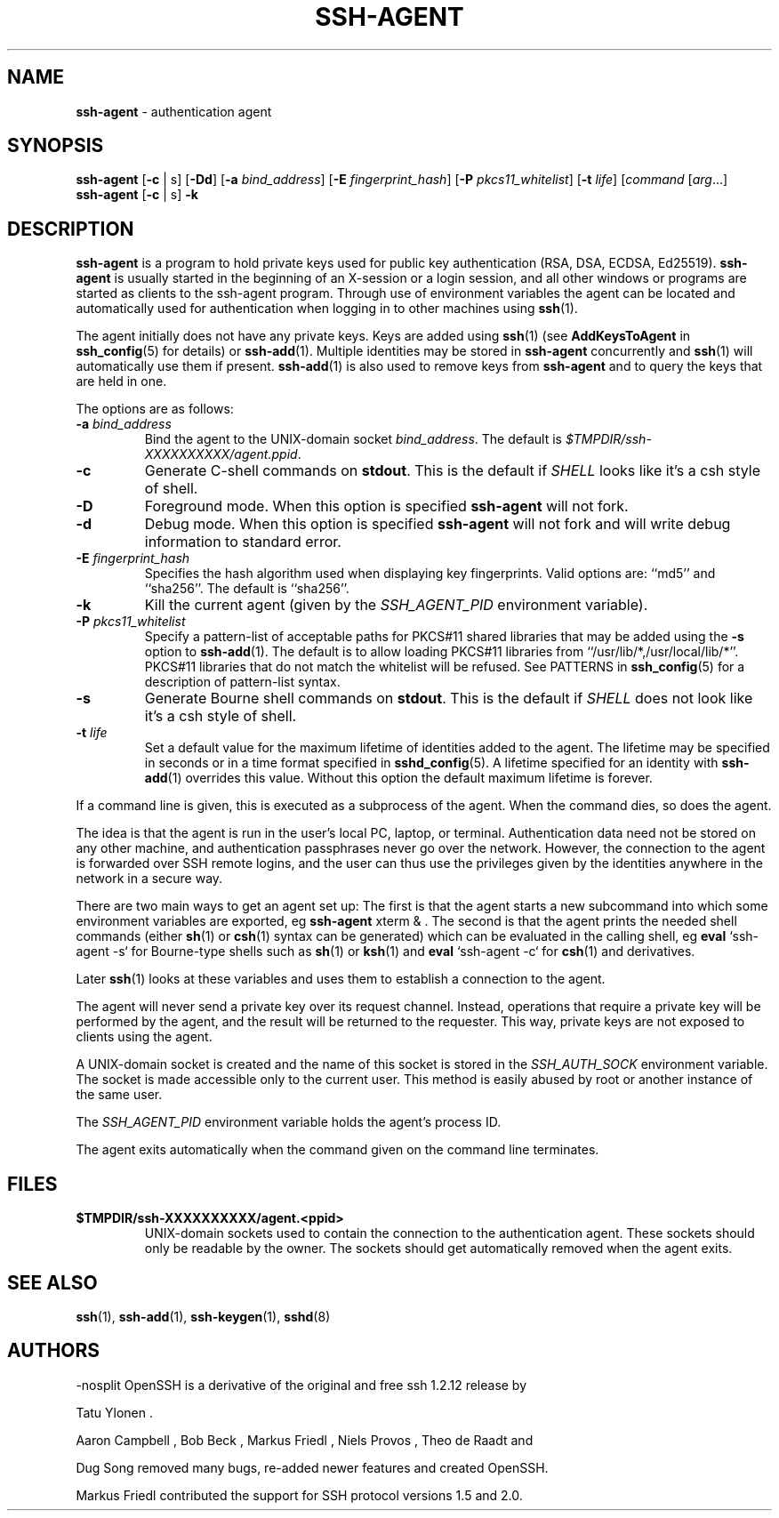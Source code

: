 .TH SSH-AGENT 1 "November 30 2016 " ""
.SH NAME
\fBssh-agent\fP
\- authentication agent
.SH SYNOPSIS
.br
\fBssh-agent\fP
[\fB\-c\fP | s]
[\fB\-\&Dd\fP]
[\fB\-a\fP \fIbind_address\fP]
[\fB\-E\fP \fIfingerprint_hash\fP]
[\fB\-P\fP \fIpkcs11_whitelist\fP]
[\fB\-t\fP \fIlife\fP]
[\fIcommand\fP [\fIarg\fP...]
.br
\fBssh-agent\fP
[\fB\-c\fP | s]
\fB\-k\fP
.SH DESCRIPTION
\fBssh-agent\fP
is a program to hold private keys used for public key authentication
(RSA, DSA, ECDSA, Ed25519).
\fBssh-agent\fP
is usually started in the beginning of an X-session or a login session, and
all other windows or programs are started as clients to the ssh-agent
program.
Through use of environment variables the agent can be located
and automatically used for authentication when logging in to other
machines using
\fBssh\fP(1).

The agent initially does not have any private keys.
Keys are added using
\fBssh\fP(1)
(see
\fBAddKeysToAgent\fP
in
\fBssh_config\fP(5)
for details)
or
\fBssh-add\fP(1).
Multiple identities may be stored in
\fBssh-agent\fP
concurrently and
\fBssh\fP(1)
will automatically use them if present.
\fBssh-add\fP(1)
is also used to remove keys from
\fBssh-agent\fP
and to query the keys that are held in one.

The options are as follows:
.TP
\fB\-a\fP \fIbind_address\fP
Bind the agent to the
UNIX-domain
socket
\fIbind_address\fP.
The default is
\fI$TMPDIR/ssh-XXXXXXXXXX/agent.\*(Ltppid\*(Gt\fP.
.TP
\fB\-c\fP
Generate C-shell commands on
.BR stdout .
This is the default if
.IR SHELL
looks like it's a csh style of shell.
.TP
\fB\-D\fP
Foreground mode.
When this option is specified
\fBssh-agent\fP
will not fork.
.TP
\fB\-d\fP
Debug mode.
When this option is specified
\fBssh-agent\fP
will not fork and will write debug information to standard error.
.TP
\fB\-E\fP \fIfingerprint_hash\fP
Specifies the hash algorithm used when displaying key fingerprints.
Valid options are:
``md5''
and
``sha256''.
The default is
``sha256''.
.TP
\fB\-k\fP
Kill the current agent (given by the
.IR SSH_AGENT_PID
environment variable).
.TP
\fB\-P\fP \fIpkcs11_whitelist\fP
Specify a pattern-list of acceptable paths for PKCS#11 shared libraries
that may be added using the
\fB\-s\fP
option to
\fBssh-add\fP(1).
The default is to allow loading PKCS#11 libraries from
``/usr/lib/*,/usr/local/lib/*''.
PKCS#11 libraries that do not match the whitelist will be refused.
See PATTERNS in
\fBssh_config\fP(5)
for a description of pattern-list syntax.
.TP
\fB\-s\fP
Generate Bourne shell commands on
.BR stdout .
This is the default if
.IR SHELL
does not look like it's a csh style of shell.
.TP
\fB\-t\fP \fIlife\fP
Set a default value for the maximum lifetime of identities added to the agent.
The lifetime may be specified in seconds or in a time format specified in
\fBsshd_config\fP(5).
A lifetime specified for an identity with
\fBssh-add\fP(1)
overrides this value.
Without this option the default maximum lifetime is forever.
.PP

If a command line is given, this is executed as a subprocess of the agent.
When the command dies, so does the agent.

The idea is that the agent is run in the user's local PC, laptop, or
terminal.
Authentication data need not be stored on any other
machine, and authentication passphrases never go over the network.
However, the connection to the agent is forwarded over SSH
remote logins, and the user can thus use the privileges given by the
identities anywhere in the network in a secure way.

There are two main ways to get an agent set up:
The first is that the agent starts a new subcommand into which some environment
variables are exported, eg
\fBssh-agent\fP xterm & .
The second is that the agent prints the needed shell commands (either
\fBsh\fP(1)
or
\fBcsh\fP(1)
syntax can be generated) which can be evaluated in the calling shell, eg
\fBeval\fP `ssh-agent -s`
for Bourne-type shells such as
\fBsh\fP(1)
or
\fBksh\fP(1)
and
\fBeval\fP `ssh-agent -c`
for
\fBcsh\fP(1)
and derivatives.

Later
\fBssh\fP(1)
looks at these variables and uses them to establish a connection to the agent.

The agent will never send a private key over its request channel.
Instead, operations that require a private key will be performed
by the agent, and the result will be returned to the requester.
This way, private keys are not exposed to clients using the agent.

A
UNIX-domain
socket is created and the name of this socket is stored in the
.IR SSH_AUTH_SOCK
environment
variable.
The socket is made accessible only to the current user.
This method is easily abused by root or another instance of the same
user.

The
.IR SSH_AGENT_PID
environment variable holds the agent's process ID.

The agent exits automatically when the command given on the command
line terminates.
.SH FILES
.TP
.B $TMPDIR/ssh-XXXXXXXXXX/agent.<ppid>
UNIX-domain
sockets used to contain the connection to the authentication agent.
These sockets should only be readable by the owner.
The sockets should get automatically removed when the agent exits.
.PP
.SH SEE ALSO
\fBssh\fP(1),
\fBssh-add\fP(1),
\fBssh-keygen\fP(1),
\fBsshd\fP(8)
.SH AUTHORS

-nosplit
OpenSSH is a derivative of the original and free ssh 1.2.12 release by

Tatu Ylonen .

Aaron Campbell , Bob Beck , Markus Friedl , Niels Provos , Theo de Raadt
and

Dug Song
removed many bugs, re-added newer features and created OpenSSH.

Markus Friedl
contributed the support for SSH protocol versions 1.5 and 2.0.

